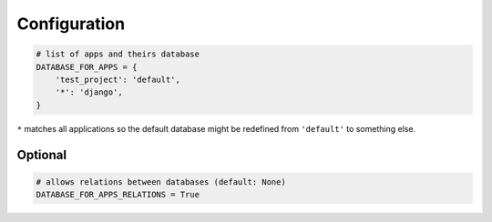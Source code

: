 Configuration
=============

.. code:: python

  # list of apps and theirs database
  DATABASE_FOR_APPS = {
      'test_project': 'default',
      '*': 'django',
  }

``*`` matches all applications so the default database might be redefined from
``'default'`` to something else.

Optional
--------

.. code:: python

  # allows relations between databases (default: None)
  DATABASE_FOR_APPS_RELATIONS = True

